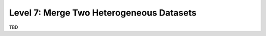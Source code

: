 =========================================
Level 7: Merge Two Heterogeneous Datasets
=========================================

TBD

